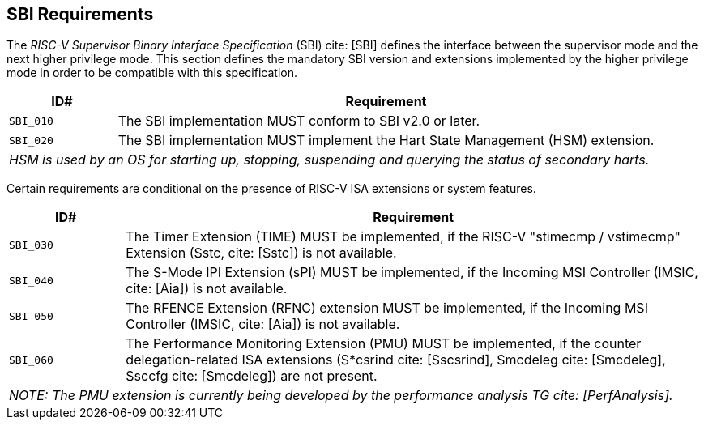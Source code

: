 [[sbi]]
== SBI Requirements

The _RISC-V Supervisor Binary Interface Specification_ (SBI) cite: [SBI] defines the interface
between the supervisor mode and the next higher privilege mode. This section
defines the mandatory SBI version and extensions implemented by the higher
privilege mode in order to be compatible with this specification.

[width=100%]
[%header, cols="5,25"]
|===
| ID#     ^| Requirement
| `SBI_010`  | The SBI implementation MUST conform to SBI v2.0 or later.
| `SBI_020`  | The SBI implementation MUST implement the Hart State Management (HSM) extension.
2+| _HSM is used by an OS for starting up, stopping, suspending and querying the status of secondary harts._
|===

Certain requirements are conditional on the presence of RISC-V ISA extensions or system features.

[width=100%]
[%header, cols="5,25"]
|===
| ID#     ^| Requirement
| `SBI_030`  | The Timer Extension (TIME) MUST be implemented, if the RISC-V "stimecmp / vstimecmp" Extension (Sstc, cite: [Sstc]) is not available.
| `SBI_040`  | The S-Mode IPI Extension (sPI) MUST be implemented, if the Incoming MSI Controller (IMSIC, cite: [Aia]) is not available.
| `SBI_050`  | The RFENCE Extension (RFNC) extension MUST be implemented, if the Incoming MSI Controller (IMSIC, cite: [Aia]) is not available.
| `SBI_060`  | The Performance Monitoring Extension (PMU) MUST be implemented, if the counter delegation-related ISA extensions (S*csrind cite: [Sscsrind], Smcdeleg cite: [Smcdeleg], Ssccfg cite: [Smcdeleg]) are not present.
2+| _NOTE: The PMU extension is currently being developed by the performance analysis TG cite: [PerfAnalysis]._
|===
